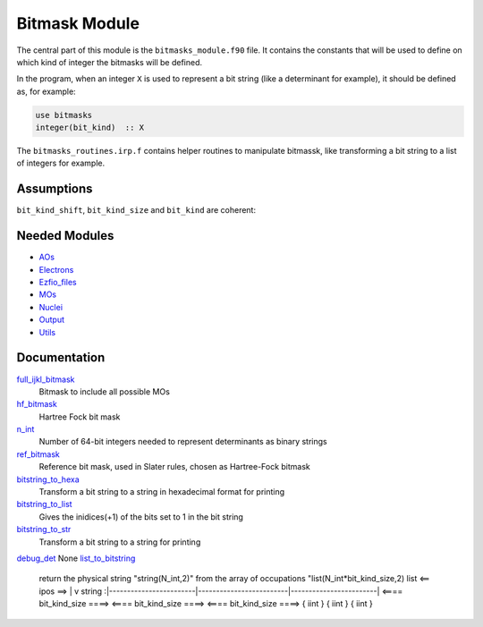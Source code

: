 ==============
Bitmask Module
==============

The central part of this module is the ``bitmasks_module.f90`` file. It contains
the constants that will be used to define on which kind of integer the bitmasks
will be defined.

In the program, when an integer ``X`` is used to represent a bit string (like a determinant
for example), it should be defined as, for example:

.. code-block:: fortran

  use bitmasks
  integer(bit_kind)  :: X


The ``bitmasks_routines.irp.f`` contains helper routines to manipulate bitmassk, like
transforming a bit string to a list of integers for example.

Assumptions
===========

.. Do not edit this section. It was auto-generated from the
.. NEEDED_MODULES file.

``bit_kind_shift``, ``bit_kind_size`` and ``bit_kind`` are coherent:

.. code_block:: fortran

  2**bit_kind_shift = bit_kind_size
  bit_kind = bit_kind_size / 8




Needed Modules
==============

.. Do not edit this section. It was auto-generated from the
.. NEEDED_MODULES file.

* `AOs <http://github.com/LCPQ/quantum_package/tree/master/src/AOs>`_
* `Electrons <http://github.com/LCPQ/quantum_package/tree/master/src/Electrons>`_
* `Ezfio_files <http://github.com/LCPQ/quantum_package/tree/master/src/Ezfio_files>`_
* `MOs <http://github.com/LCPQ/quantum_package/tree/master/src/MOs>`_
* `Nuclei <http://github.com/LCPQ/quantum_package/tree/master/src/Nuclei>`_
* `Output <http://github.com/LCPQ/quantum_package/tree/master/src/Output>`_
* `Utils <http://github.com/LCPQ/quantum_package/tree/master/src/Utils>`_

Documentation
=============

.. Do not edit this section. It was auto-generated from the
.. NEEDED_MODULES file.

`full_ijkl_bitmask <http://github.com/LCPQ/quantum_package/tree/master/src/Bitmask/bitmasks.irp.f#L12>`_
  Bitmask to include all possible MOs

`hf_bitmask <http://github.com/LCPQ/quantum_package/tree/master/src/Bitmask/bitmasks.irp.f#L32>`_
  Hartree Fock bit mask

`n_int <http://github.com/LCPQ/quantum_package/tree/master/src/Bitmask/bitmasks.irp.f#L3>`_
  Number of 64-bit integers needed to represent determinants as binary strings

`ref_bitmask <http://github.com/LCPQ/quantum_package/tree/master/src/Bitmask/bitmasks.irp.f#L50>`_
  Reference bit mask, used in Slater rules, chosen as Hartree-Fock bitmask

`bitstring_to_hexa <http://github.com/LCPQ/quantum_package/tree/master/src/Bitmask/bitmasks_routines.irp.f#L95>`_
  Transform a bit string to a string in hexadecimal format for printing

`bitstring_to_list <http://github.com/LCPQ/quantum_package/tree/master/src/Bitmask/bitmasks_routines.irp.f#L1>`_
  Gives the inidices(+1) of the bits set to 1 in the bit string

`bitstring_to_str <http://github.com/LCPQ/quantum_package/tree/master/src/Bitmask/bitmasks_routines.irp.f#L62>`_
  Transform a bit string to a string for printing

`debug_det <http://github.com/LCPQ/quantum_package/tree/master/src/Bitmask/bitmasks_routines.irp.f#L117>`_
None
`list_to_bitstring <http://github.com/LCPQ/quantum_package/tree/master/src/Bitmask/bitmasks_routines.irp.f#L29>`_
  return the physical string "string(N_int,2)" from the array of occupations "list(N_int*bit_kind_size,2)
  list
  <== ipos ==>
  |
  v
  string :|------------------------|-------------------------|------------------------|
  <==== bit_kind_size ====> <==== bit_kind_size ====> <==== bit_kind_size ====>
  {        iint            } {         iint         } {         iint         }



